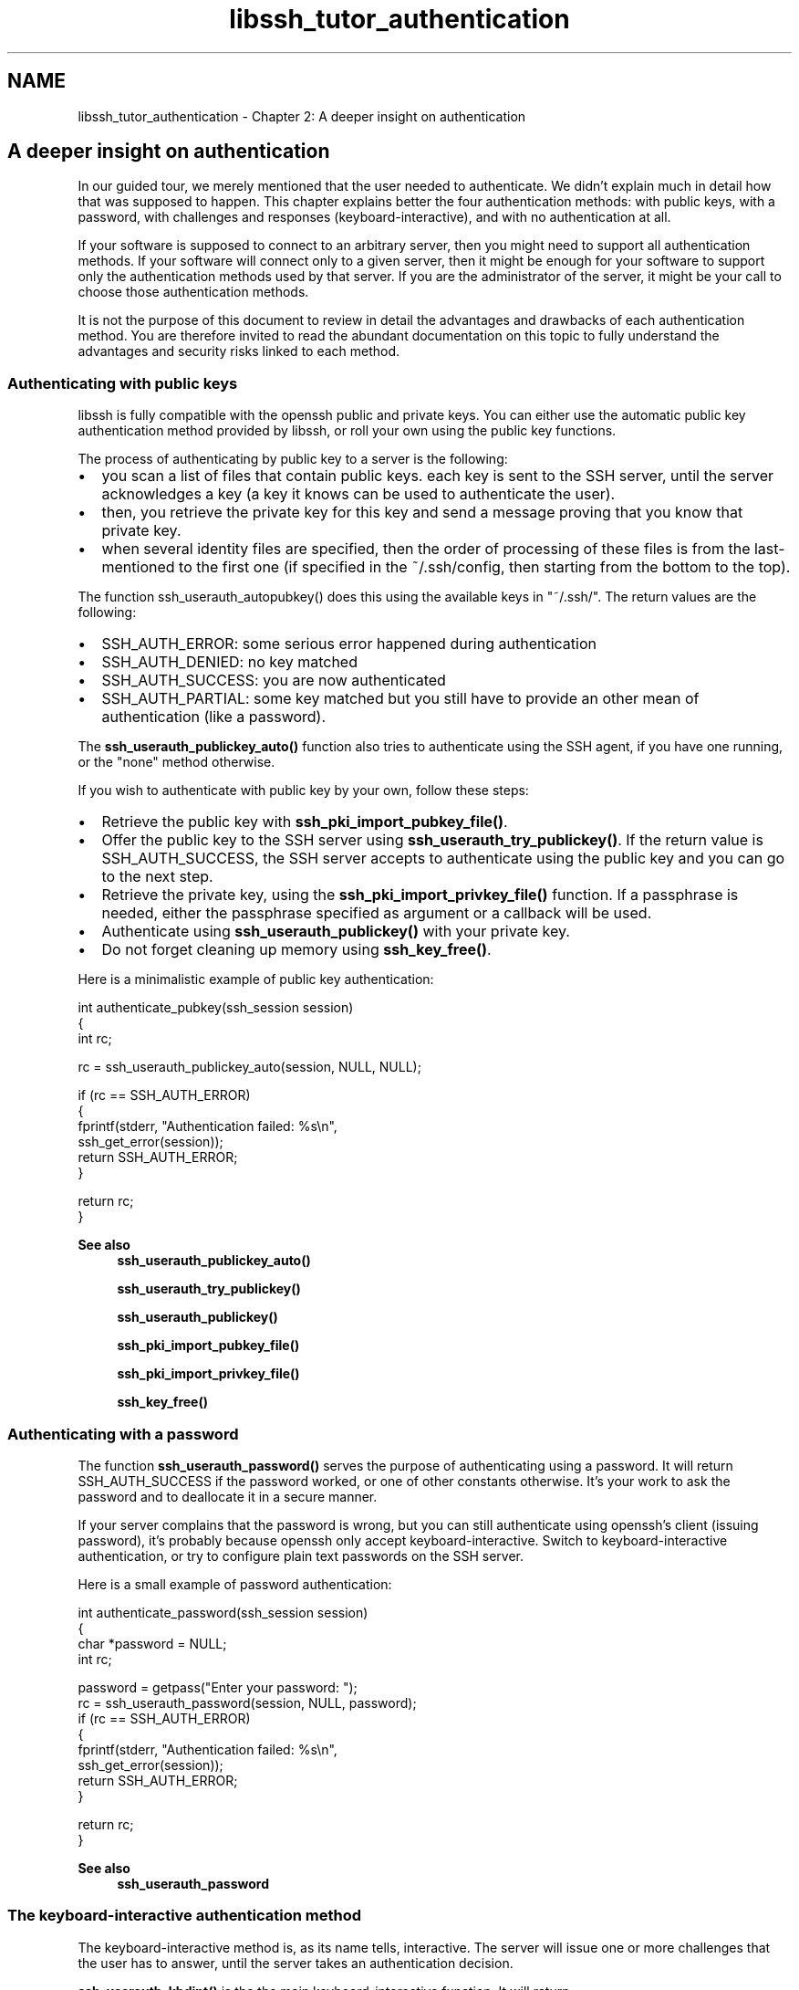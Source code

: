 .TH "libssh_tutor_authentication" 3 "My Project" \" -*- nroff -*-
.ad l
.nh
.SH NAME
libssh_tutor_authentication \- Chapter 2: A deeper insight on authentication 
.PP

.SH "A deeper insight on authentication"
.PP
In our guided tour, we merely mentioned that the user needed to authenticate\&. We didn't explain much in detail how that was supposed to happen\&. This chapter explains better the four authentication methods: with public keys, with a password, with challenges and responses (keyboard-interactive), and with no authentication at all\&.

.PP
If your software is supposed to connect to an arbitrary server, then you might need to support all authentication methods\&. If your software will connect only to a given server, then it might be enough for your software to support only the authentication methods used by that server\&. If you are the administrator of the server, it might be your call to choose those authentication methods\&.

.PP
It is not the purpose of this document to review in detail the advantages and drawbacks of each authentication method\&. You are therefore invited to read the abundant documentation on this topic to fully understand the advantages and security risks linked to each method\&.
.SS "Authenticating with public keys"
libssh is fully compatible with the openssh public and private keys\&. You can either use the automatic public key authentication method provided by libssh, or roll your own using the public key functions\&.

.PP
The process of authenticating by public key to a server is the following:
.IP "\(bu" 2
you scan a list of files that contain public keys\&. each key is sent to the SSH server, until the server acknowledges a key (a key it knows can be used to authenticate the user)\&.
.IP "\(bu" 2
then, you retrieve the private key for this key and send a message proving that you know that private key\&.
.IP "\(bu" 2
when several identity files are specified, then the order of processing of these files is from the last-mentioned to the first one (if specified in the ~/\&.ssh/config, then starting from the bottom to the top)\&.
.PP

.PP
The function ssh_userauth_autopubkey() does this using the available keys in "~/\&.ssh/"\&. The return values are the following:
.IP "\(bu" 2
SSH_AUTH_ERROR: some serious error happened during authentication
.IP "\(bu" 2
SSH_AUTH_DENIED: no key matched
.IP "\(bu" 2
SSH_AUTH_SUCCESS: you are now authenticated
.IP "\(bu" 2
SSH_AUTH_PARTIAL: some key matched but you still have to provide an other mean of authentication (like a password)\&.
.PP

.PP
The \fBssh_userauth_publickey_auto()\fP function also tries to authenticate using the SSH agent, if you have one running, or the "none" method otherwise\&.

.PP
If you wish to authenticate with public key by your own, follow these steps:
.IP "\(bu" 2
Retrieve the public key with \fBssh_pki_import_pubkey_file()\fP\&.
.IP "\(bu" 2
Offer the public key to the SSH server using \fBssh_userauth_try_publickey()\fP\&. If the return value is SSH_AUTH_SUCCESS, the SSH server accepts to authenticate using the public key and you can go to the next step\&.
.IP "\(bu" 2
Retrieve the private key, using the \fBssh_pki_import_privkey_file()\fP function\&. If a passphrase is needed, either the passphrase specified as argument or a callback will be used\&.
.IP "\(bu" 2
Authenticate using \fBssh_userauth_publickey()\fP with your private key\&.
.IP "\(bu" 2
Do not forget cleaning up memory using \fBssh_key_free()\fP\&.
.PP

.PP
Here is a minimalistic example of public key authentication:

.PP
.PP
.nf
int authenticate_pubkey(ssh_session session)
{
  int rc;

  rc = ssh_userauth_publickey_auto(session, NULL, NULL);

  if (rc == SSH_AUTH_ERROR)
  {
     fprintf(stderr, "Authentication failed: %s\\n",
       ssh_get_error(session));
     return SSH_AUTH_ERROR;
  }

  return rc;
}
.fi
.PP

.PP
\fBSee also\fP
.RS 4
\fBssh_userauth_publickey_auto()\fP 

.PP
\fBssh_userauth_try_publickey()\fP 

.PP
\fBssh_userauth_publickey()\fP 

.PP
\fBssh_pki_import_pubkey_file()\fP 

.PP
\fBssh_pki_import_privkey_file()\fP 

.PP
\fBssh_key_free()\fP
.RE
.PP
.SS "Authenticating with a password"
The function \fBssh_userauth_password()\fP serves the purpose of authenticating using a password\&. It will return SSH_AUTH_SUCCESS if the password worked, or one of other constants otherwise\&. It's your work to ask the password and to deallocate it in a secure manner\&.

.PP
If your server complains that the password is wrong, but you can still authenticate using openssh's client (issuing password), it's probably because openssh only accept keyboard-interactive\&. Switch to keyboard-interactive authentication, or try to configure plain text passwords on the SSH server\&.

.PP
Here is a small example of password authentication:

.PP
.PP
.nf
int authenticate_password(ssh_session session)
{
  char *password = NULL;
  int rc;

  password = getpass("Enter your password: ");
  rc = ssh_userauth_password(session, NULL, password);
  if (rc == SSH_AUTH_ERROR)
  {
     fprintf(stderr, "Authentication failed: %s\\n",
       ssh_get_error(session));
     return SSH_AUTH_ERROR;
  }

  return rc;
}
.fi
.PP

.PP
\fBSee also\fP
.RS 4
\fBssh_userauth_password\fP
.RE
.PP
.SS "The keyboard-interactive authentication method"
The keyboard-interactive method is, as its name tells, interactive\&. The server will issue one or more challenges that the user has to answer, until the server takes an authentication decision\&.

.PP
\fBssh_userauth_kbdint()\fP is the the main keyboard-interactive function\&. It will return SSH_AUTH_SUCCESS,SSH_AUTH_DENIED, SSH_AUTH_PARTIAL, SSH_AUTH_ERROR, or SSH_AUTH_INFO, depending on the result of the request\&.

.PP
The keyboard-interactive authentication method of SSH2 is a feature that permits the server to ask a certain number of questions in an interactive manner to the client, until it decides to accept or deny the login\&.

.PP
To begin, you call \fBssh_userauth_kbdint()\fP (just set user and submethods to NULL) and store the answer\&.

.PP
If the answer is SSH_AUTH_INFO, it means that the server has sent a few questions that you should ask the user\&. You can retrieve these questions with the following functions: \fBssh_userauth_kbdint_getnprompts()\fP, \fBssh_userauth_kbdint_getname()\fP, \fBssh_userauth_kbdint_getinstruction()\fP, and \fBssh_userauth_kbdint_getprompt()\fP\&.

.PP
Set the answer for each question in the challenge using \fBssh_userauth_kbdint_setanswer()\fP\&.

.PP
Then, call again \fBssh_userauth_kbdint()\fP and start the process again until these functions returns something else than SSH_AUTH_INFO\&.

.PP
Here are a few remarks:
.IP "\(bu" 2
Even the first call can return SSH_AUTH_DENIED or SSH_AUTH_SUCCESS\&.
.IP "\(bu" 2
The server can send an empty question set (this is the default behavior on my system) after you have sent the answers to the first questions\&. You must still parse the answer, it might contain some message from the server saying hello or such things\&. Just call \fBssh_userauth_kbdint()\fP until needed\&.
.IP "\(bu" 2
The meaning of "name", "prompt", "instruction" may be a little confusing\&. An explanation is given in the RFC section that follows\&.
.PP

.PP
Here is a little note about how to use the information from keyboard-interactive authentication, coming from the RFC itself (rfc4256):

.PP
.PP
.nf
  3\&.3 User Interface Upon receiving a request message, the client SHOULD
  prompt the user as follows: A command line interface (CLI) client SHOULD
  print the name and instruction (if non-empty), adding newlines\&. Then for
  each prompt in turn, the client SHOULD display the prompt and read the
  user input\&.

  A graphical user interface (GUI) client has many choices on how to prompt
  the user\&. One possibility is to use the name field (possibly prefixed
  with the application's name) as the title of a dialog window in which
  the prompt(s) are presented\&. In that dialog window, the instruction field
  would be a text message, and the prompts would be labels for text entry
  fields\&. All fields SHOULD be presented to the user, for example an
  implementation SHOULD NOT discard the name field because its windows lack
  titles; it SHOULD instead find another way to display this information\&. If
  prompts are presented in a dialog window, then the client SHOULD NOT
  present each prompt in a separate window\&.

  All clients MUST properly handle an instruction field with embedded
  newlines\&. They SHOULD also be able to display at least 30 characters for
  the name and prompts\&. If the server presents names or prompts longer than 30
  characters, the client MAY truncate these fields to the length it can
  display\&. If the client does truncate any fields, there MUST be an obvious
  indication that such truncation has occurred\&.

  The instruction field SHOULD NOT be truncated\&. Clients SHOULD use control
  character filtering as discussed in [SSH-ARCH] to avoid attacks by
  including terminal control characters in the fields to be displayed\&.

  For each prompt, the corresponding echo field indicates whether or not
  the user input should be echoed as characters are typed\&. Clients SHOULD
  correctly echo/mask user input for each prompt independently of other
  prompts in the request message\&. If a client does not honor the echo field
  for whatever reason, then the client MUST err on the side of
  masking input\&. A GUI client might like to have a checkbox toggling
  echo/mask\&. Clients SHOULD NOT add any additional characters to the prompt
  such as ": " (colon-space); the server is responsible for supplying all
  text to be displayed to the user\&. Clients MUST also accept empty responses
  from the user and pass them on as empty strings\&.
.fi
.PP

.PP
The following example shows how to perform keyboard-interactive authentication:

.PP
.PP
.nf
int authenticate_kbdint(ssh_session session)
{
  int rc;

  rc = ssh_userauth_kbdint(session, NULL, NULL);
  while (rc == SSH_AUTH_INFO)
  {
    const char *name = NULL, *instruction = NULL;
    int nprompts, iprompt;

    name = ssh_userauth_kbdint_getname(session);
    instruction = ssh_userauth_kbdint_getinstruction(session);
    nprompts = ssh_userauth_kbdint_getnprompts(session);

    if (strlen(name) > 0)
      printf("%s\\n", name);
    if (strlen(instruction) > 0)
      printf("%s\\n", instruction);
    for (iprompt = 0; iprompt < nprompts; iprompt++)
    {
      const char *prompt = NULL;
      char echo;

      prompt = ssh_userauth_kbdint_getprompt(session, iprompt, &echo);
      if (echo)
      {
        char buffer[128], *ptr;

        printf("%s", prompt);
        if (fgets(buffer, sizeof(buffer), stdin) == NULL)
          return SSH_AUTH_ERROR;
        buffer[sizeof(buffer) \- 1] = '\\0';
        if ((ptr = strchr(buffer, '\\n')) != NULL)
          *ptr = '\\0';
        if (ssh_userauth_kbdint_setanswer(session, iprompt, buffer) < 0)
          return SSH_AUTH_ERROR;
        memset(buffer, 0, strlen(buffer));
      }
      else
      {
        char *ptr = NULL;

        ptr = getpass(prompt);
        if (ssh_userauth_kbdint_setanswer(session, iprompt, ptr) < 0)
          return SSH_AUTH_ERROR;
      }
    }
    rc = ssh_userauth_kbdint(session, NULL, NULL);
  }
  return rc;
}
.fi
.PP

.PP
\fBSee also\fP
.RS 4
\fBssh_userauth_kbdint()\fP 

.PP
\fBssh_userauth_kbdint_getnprompts()\fP 

.PP
\fBssh_userauth_kbdint_getname()\fP 

.PP
\fBssh_userauth_kbdint_getinstruction()\fP 

.PP
\fBssh_userauth_kbdint_getprompt()\fP 

.PP
\fBssh_userauth_kbdint_setanswer()\fP
.RE
.PP
.SS "Authenticating with "none" method"
The primary purpose of the "none" method is to get authenticated \fBwithout\fP any credential\&. Don't do that, use one of the other authentication methods, unless you really want to grant anonymous access\&.

.PP
If the account has no password, and if the server is configured to let you pass, \fBssh_userauth_none()\fP might answer SSH_AUTH_SUCCESS\&.

.PP
The following example shows how to perform "none" authentication:

.PP
.PP
.nf
int authenticate_none(ssh_session session)
{
  int rc;

  rc = ssh_userauth_none(session, NULL);
  return rc;
}
.fi
.PP
.SS "Getting the list of supported authentications"
You are not meant to choose a given authentication method, you can let the server tell you which methods are available\&. Once you know them, you try them one after the other\&.

.PP
The following example shows how to get the list of available authentication methods with \fBssh_userauth_list()\fP and how to use the result:

.PP
.PP
.nf
int test_several_auth_methods(ssh_session session)
{
  int method, rc;

  rc = ssh_userauth_none(session, NULL);
  if (rc == SSH_AUTH_SUCCESS || rc == SSH_AUTH_ERROR) {
      return rc;
  }

  method = ssh_userauth_list(session, NULL);

  if (method & SSH_AUTH_METHOD_NONE)
  { // For the source code of function authenticate_none(),
    // refer to the corresponding example
    rc = authenticate_none(session);
    if (rc == SSH_AUTH_SUCCESS) return rc;
  }
  if (method & SSH_AUTH_METHOD_PUBLICKEY)
  { // For the source code of function authenticate_pubkey(),
    // refer to the corresponding example
    rc = authenticate_pubkey(session);
    if (rc == SSH_AUTH_SUCCESS) return rc;
  }
  if (method & SSH_AUTH_METHOD_INTERACTIVE)
  { // For the source code of function authenticate_kbdint(),
    // refer to the corresponding example
    rc = authenticate_kbdint(session);
    if (rc == SSH_AUTH_SUCCESS) return rc;
  }
  if (method & SSH_AUTH_METHOD_PASSWORD)
  { // For the source code of function authenticate_password(),
    // refer to the corresponding example
    rc = authenticate_password(session);
    if (rc == SSH_AUTH_SUCCESS) return rc;
  }
  return SSH_AUTH_ERROR;
}
.fi
.PP
.SS "Getting the banner"
The SSH server might send a banner, which you can retrieve with \fBssh_get_issue_banner()\fP, then display to the user\&.

.PP
The following example shows how to retrieve and dispose the issue banner:

.PP
.PP
.nf
int display_banner(ssh_session session)
{
  int rc;
  char *banner = NULL;

/*
   * Does not work without calling ssh_userauth_none() first ***
   * That will be fixed ***
*/
  rc = ssh_userauth_none(session, NULL);
  if (rc == SSH_AUTH_ERROR)
    return rc;

  banner = ssh_get_issue_banner(session);
  if (banner)
  {
    printf("%s\\n", banner);
    free(banner);
  }

  return rc;
}
.fi
.PP
 
